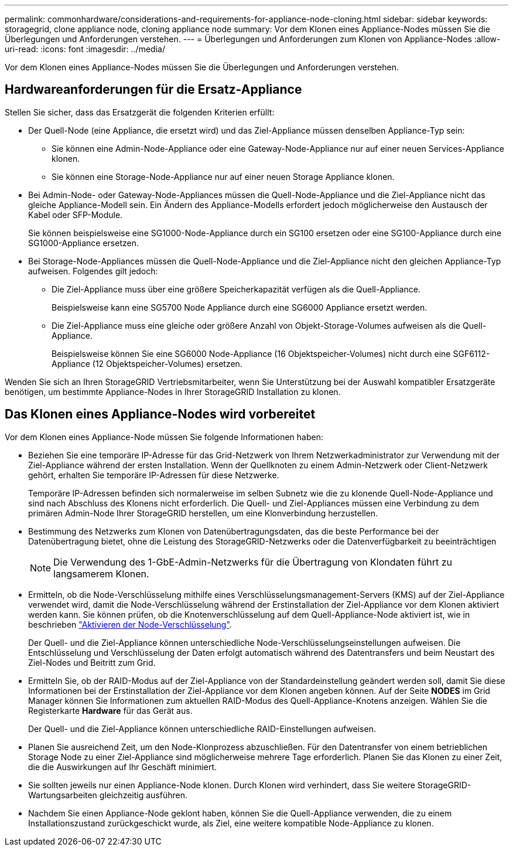 ---
permalink: commonhardware/considerations-and-requirements-for-appliance-node-cloning.html 
sidebar: sidebar 
keywords: storagegrid, clone appliance node, cloning appliance node 
summary: Vor dem Klonen eines Appliance-Nodes müssen Sie die Überlegungen und Anforderungen verstehen. 
---
= Überlegungen und Anforderungen zum Klonen von Appliance-Nodes
:allow-uri-read: 
:icons: font
:imagesdir: ../media/


[role="lead"]
Vor dem Klonen eines Appliance-Nodes müssen Sie die Überlegungen und Anforderungen verstehen.



== Hardwareanforderungen für die Ersatz-Appliance

Stellen Sie sicher, dass das Ersatzgerät die folgenden Kriterien erfüllt:

* Der Quell-Node (eine Appliance, die ersetzt wird) und das Ziel-Appliance müssen denselben Appliance-Typ sein:
+
** Sie können eine Admin-Node-Appliance oder eine Gateway-Node-Appliance nur auf einer neuen Services-Appliance klonen.
** Sie können eine Storage-Node-Appliance nur auf einer neuen Storage Appliance klonen.


* Bei Admin-Node- oder Gateway-Node-Appliances müssen die Quell-Node-Appliance und die Ziel-Appliance nicht das gleiche Appliance-Modell sein. Ein Ändern des Appliance-Modells erfordert jedoch möglicherweise den Austausch der Kabel oder SFP-Module.
+
Sie können beispielsweise eine SG1000-Node-Appliance durch ein SG100 ersetzen oder eine SG100-Appliance durch eine SG1000-Appliance ersetzen.

* Bei Storage-Node-Appliances müssen die Quell-Node-Appliance und die Ziel-Appliance nicht den gleichen Appliance-Typ aufweisen. Folgendes gilt jedoch:
+
** Die Ziel-Appliance muss über eine größere Speicherkapazität verfügen als die Quell-Appliance.
+
Beispielsweise kann eine SG5700 Node Appliance durch eine SG6000 Appliance ersetzt werden.

** Die Ziel-Appliance muss eine gleiche oder größere Anzahl von Objekt-Storage-Volumes aufweisen als die Quell-Appliance.
+
Beispielsweise können Sie eine SG6000 Node-Appliance (16 Objektspeicher-Volumes) nicht durch eine SGF6112-Appliance (12 Objektspeicher-Volumes) ersetzen.





Wenden Sie sich an Ihren StorageGRID Vertriebsmitarbeiter, wenn Sie Unterstützung bei der Auswahl kompatibler Ersatzgeräte benötigen, um bestimmte Appliance-Nodes in Ihrer StorageGRID Installation zu klonen.



== Das Klonen eines Appliance-Nodes wird vorbereitet

Vor dem Klonen eines Appliance-Node müssen Sie folgende Informationen haben:

* Beziehen Sie eine temporäre IP-Adresse für das Grid-Netzwerk von Ihrem Netzwerkadministrator zur Verwendung mit der Ziel-Appliance während der ersten Installation. Wenn der Quellknoten zu einem Admin-Netzwerk oder Client-Netzwerk gehört, erhalten Sie temporäre IP-Adressen für diese Netzwerke.
+
Temporäre IP-Adressen befinden sich normalerweise im selben Subnetz wie die zu klonende Quell-Node-Appliance und sind nach Abschluss des Klonens nicht erforderlich. Die Quell- und Ziel-Appliances müssen eine Verbindung zu dem primären Admin-Node Ihrer StorageGRID herstellen, um eine Klonverbindung herzustellen.

* Bestimmung des Netzwerks zum Klonen von Datenübertragungsdaten, das die beste Performance bei der Datenübertragung bietet, ohne die Leistung des StorageGRID-Netzwerks oder die Datenverfügbarkeit zu beeinträchtigen
+

NOTE: Die Verwendung des 1-GbE-Admin-Netzwerks für die Übertragung von Klondaten führt zu langsamerem Klonen.

* Ermitteln, ob die Node-Verschlüsselung mithilfe eines Verschlüsselungsmanagement-Servers (KMS) auf der Ziel-Appliance verwendet wird, damit die Node-Verschlüsselung während der Erstinstallation der Ziel-Appliance vor dem Klonen aktiviert werden kann. Sie können prüfen, ob die Knotenverschlüsselung auf dem Quell-Appliance-Node aktiviert ist, wie in beschrieben link:../installconfig/optional-enabling-node-encryption.html["Aktivieren der Node-Verschlüsselung"].
+
Der Quell- und die Ziel-Appliance können unterschiedliche Node-Verschlüsselungseinstellungen aufweisen. Die Entschlüsselung und Verschlüsselung der Daten erfolgt automatisch während des Datentransfers und beim Neustart des Ziel-Nodes und Beitritt zum Grid.

* Ermitteln Sie, ob der RAID-Modus auf der Ziel-Appliance von der Standardeinstellung geändert werden soll, damit Sie diese Informationen bei der Erstinstallation der Ziel-Appliance vor dem Klonen angeben können. Auf der Seite *NODES* im Grid Manager können Sie Informationen zum aktuellen RAID-Modus des Quell-Appliance-Knotens anzeigen. Wählen Sie die Registerkarte *Hardware* für das Gerät aus.
+
Der Quell- und die Ziel-Appliance können unterschiedliche RAID-Einstellungen aufweisen.

* Planen Sie ausreichend Zeit, um den Node-Klonprozess abzuschließen. Für den Datentransfer von einem betrieblichen Storage Node zu einer Ziel-Appliance sind möglicherweise mehrere Tage erforderlich. Planen Sie das Klonen zu einer Zeit, die die Auswirkungen auf Ihr Geschäft minimiert.
* Sie sollten jeweils nur einen Appliance-Node klonen. Durch Klonen wird verhindert, dass Sie weitere StorageGRID-Wartungsarbeiten gleichzeitig ausführen.
* Nachdem Sie einen Appliance-Node geklont haben, können Sie die Quell-Appliance verwenden, die zu einem Installationszustand zurückgeschickt wurde, als Ziel, eine weitere kompatible Node-Appliance zu klonen.

